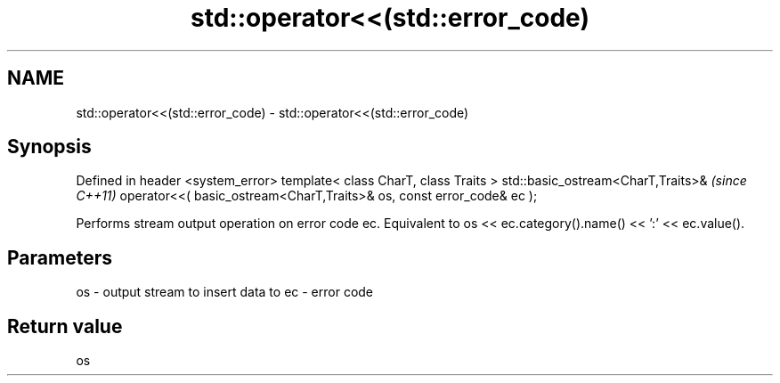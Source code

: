 .TH std::operator<<(std::error_code) 3 "2020.03.24" "http://cppreference.com" "C++ Standard Libary"
.SH NAME
std::operator<<(std::error_code) \- std::operator<<(std::error_code)

.SH Synopsis

Defined in header <system_error>
template< class CharT, class Traits >
std::basic_ostream<CharT,Traits>&                                     \fI(since C++11)\fP
operator<<( basic_ostream<CharT,Traits>& os, const error_code& ec );

Performs stream output operation on error code ec.
Equivalent to os << ec.category().name() << ':' << ec.value().

.SH Parameters


os - output stream to insert data to
ec - error code


.SH Return value

os



